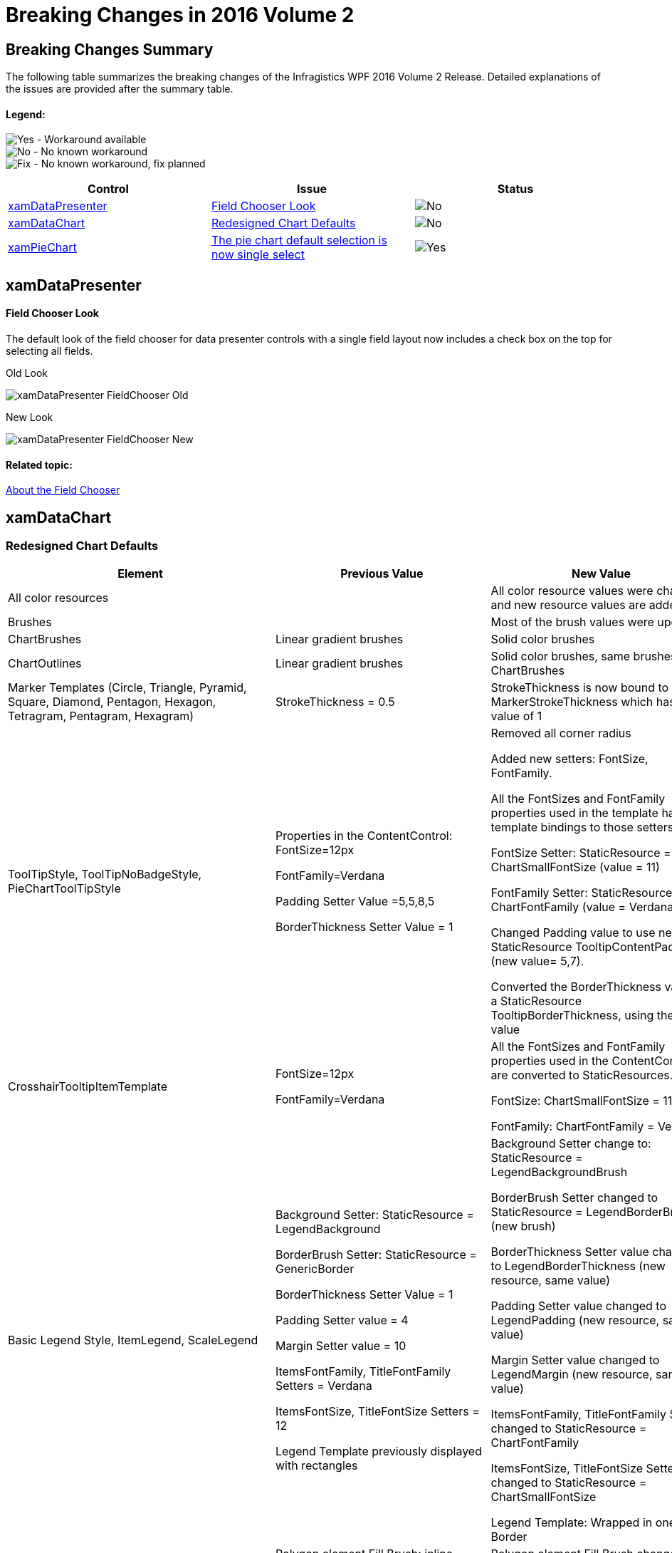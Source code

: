 ﻿////
|metadata|
{
    "name": "breaking-changes-in-2016-volume-2",
    "controlName": ["Breaking Changes"],
    "tags": [],
    "guid": "d03c1f2a-72f5-44e4-b766-366ce6a89fbc","buildFlags": [],
    "createdOn": "2016-06-02T11:57:27.7825621Z"
}
|metadata|
////

= Breaking Changes in 2016 Volume 2

== Breaking Changes Summary

The following table summarizes the breaking changes of the Infragistics WPF 2016 Volume 2 Release. Detailed explanations of the issues are provided after the summary table.

==== Legend:
image:images/Yes.png[] - Workaround available +
image:images/No.png[] - No known workaround +
image:images/Fix.png[] - No known workaround, fix planned

[options="header", cols="a,a,a"]
|====
|Control|Issue|Status

|<<_Ref001,xamDataPresenter>>
|<<_Ref002,Field Chooser Look>>
|image::images/No.png[]

|<<_Ref003,xamDataChart>>
|<<_Ref004,Redesigned Chart Defaults>>
|image::images/No.png[]

|<<_Ref005,xamPieChart>>
|<<_Ref006,The pie chart default selection is now single select>>
|image::images/Yes.png[]

|====

[[_Ref001]]
== xamDataPresenter



[[_Ref002]] 
==== Field Chooser Look
The default look of the field chooser for data presenter controls with a single field layout now includes a check box on the top for selecting all fields. 

Old Look 

image::images/xamDataPresenter_FieldChooser_Old.png[] 

New Look 

image::images/xamDataPresenter_FieldChooser_New.png[] 

==== Related topic: 

link:xamdatapresenter-about-the-field-chooser.html[About the Field Chooser]

[[_Ref003]]
== xamDataChart
[[_Ref004]]
=== Redesigned Chart Defaults
[options="header", cols="a,a,a"]
|====
|Element |Previous Value | New Value
|All color resources	
|
|All color resource values were changed, and new resource values are added	
|Brushes	
|
|Most of the brush values were updated	
|ChartBrushes	
|Linear gradient brushes	
|Solid color brushes
|ChartOutlines	
|Linear gradient brushes	
|Solid color brushes, same brushes as ChartBrushes
|Marker Templates (Circle, Triangle, Pyramid, Square, Diamond, Pentagon, Hexagon, Tetragram, Pentagram, Hexagram)	
|StrokeThickness = 0.5	
|StrokeThickness is now bound to MarkerStrokeThickness which has a value of 1
|ToolTipStyle, ToolTipNoBadgeStyle, PieChartToolTipStyle	
|Properties in the ContentControl: 
FontSize=12px 

FontFamily=Verdana

Padding Setter Value =5,5,8,5 

BorderThickness Setter Value = 1	
|Removed all corner radius

Added new setters: FontSize, FontFamily. 

All the FontSizes and FontFamily properties used in the template have template bindings to those setters.

FontSize Setter: StaticResource = ChartSmallFontSize (value = 11)

FontFamily Setter: StaticResource = ChartFontFamily (value = Verdana)

Changed Padding value to use new StaticResource TooltipContentPadding (new value= 5,7).

Converted the BorderThickness value to a StaticResource TooltipBorderThickness, using the same value
|CrosshairTooltipItemTemplate	
|FontSize=12px 

FontFamily=Verdana	
|All the FontSizes and FontFamily properties used in the ContentControl are converted to StaticResources.  

FontSize: ChartSmallFontSize = 11px

FontFamily: ChartFontFamily = Verdana
|Basic Legend Style, ItemLegend, ScaleLegend	
|Background Setter: StaticResource = LegendBackground

BorderBrush Setter: StaticResource = GenericBorder

BorderThickness Setter Value = 1

Padding Setter value = 4

Margin Setter value = 10

ItemsFontFamily, TitleFontFamily Setters = Verdana 

ItemsFontSize, TitleFontSize Setters = 12 

Legend Template previously displayed with rectangles	
|Background Setter change to: StaticResource = LegendBackgroundBrush

BorderBrush Setter changed to StaticResource = LegendBorderBrush (new brush)

BorderThickness Setter value changed to LegendBorderThickness (new resource, same value)

Padding Setter value changed to LegendPadding (new resource, same value)

Margin Setter value changed to LegendMargin (new resource, same value)

ItemsFontFamily,  TitleFontFamily Setters changed to StaticResource = ChartFontFamily 

ItemsFontSize, TitleFontSize Setters changed to StaticResource = ChartSmallFontSize 

Legend Template: Wrapped in one Border
|ScaleLegend Style	
|Polygon element Fill Brush: inline LinearGradientBrush	
|Polygon element Fill Brush changed to StaticResource = LegendScaleFill
|LegendItemTemplate	
|Margin=1 value in StackPanel	
|Margin changed to StaticResource = LegendItemMargin (new resource, Value=4)
|PieChartLegendItemBadgeTemplate, FunnelChartLegendItemBadgeTemplate	
|ContentPresenter Values: 
Width=11
Height=11 
Margin=0 0 2 0
ContentTemplate uses a Rectangle	
|Changes in ContentPresenter:

Width: StaticResource = LegendItemBadgeWidth (New resource, Value =12)

Height: StaticResource = LegendItemBadgeHeight (New resource, Value =12)

Margin: StaticResource = BadgeRightMargin (New resource, Value =0 0 6 0)

ContentTemplate changed to Ellipse
|LegendItemRectBadgeTemplate, LegendItemMarkerlessRectBadgeTemplate	
|Main Grid wrapper Values: 
Width=18

Height=16

Margin=0 0 2 0

The DataTemplate had a path shape (as the badge)
Path dimensions: Width=16, Height=14	
|Changes in Grid wrapper:

Width: StaticResource = LegendItemBadgeWidth

Height: StaticResource = LegendItemBadgeHeight 

Margin: StaticResource = BadgeRightMargin

The DataTemplate changed to an Ellipse (new badge shape)

Ellipse dimensions: Width=LegendItemBadgeWidth, Height=LegendItemBadgeHeight
|LegendItemLineBadgeTemplate	
|Main Grid wrapper Values: 

Width=18

Height=16

Margin=0 0 2 0

ContentPresenter Values: 

Width=11

Height=11

Margin=0 0 2 0	
|Changes in Grid wrapper: 

Width: StaticResource = LineBadgeWidth (New Resource, same value) 

Height: StaticResource = LineBadgeHeight (New Resource, same value) 

Margin: StaticResource = BadgeRightMargin

Changes in ContentPresenter: 

Width= LegendItemBadgeWidth

Height= LegendItemBadgeHeight

Removed margin 
|LegendItemMarkerlessLineBadgeTemplate	
|Main Grid wrapper Values: 

Width=18

Height=16

Margin=0 0 2 0	
|Changes in Grid wrapper: 

Width, Height: StaticResource = LineNoBadgeWidthHeight (New Resource, Value=16) 

Margin: StaticResource = BadgeRightMargin
|LegendItemPointBadgeTemplate	
|ContentPresenter Values: 

Width=11

Height=11

Margin=0 0 2 0	
|Changes in ContentPresenter: 

Width= LegendItemBadgeWidth

Height= LegendItemBadgeHeight

Margin = BadgeRightMargin

|LegendItemFinancialBadgeTemplate, LegendItemFinancialIndicatorBadgeTemplate,  LegendItemPositiveNegativeBadgeTemplate, LegendItemHighDensityBadgeTemplate	
|Main Grid wrapper Values: 

Width=18

Height=16

Margin=0 0 2 0

DataTemplate had path shapes as the badge shape

Path dimensions: Width=16, Height=14

Path (negative value) Stroke bound to ActualOutline	
|Changes in Grid wrapper:

Width: StaticResource = FinancialBadgeWidth (New resource, Value=14)

Height: StaticResource = FinancialBadgeHeight (New resource, Value=14)

Margin: StaticResource = BadgeRightMargin

DataTemplate: changed to use rectangles

Rectangle dimensions: Width=LegendItemFinancialBadgeHeight (New resource, Value=7)

Path (negative value) Stroke bound to NegativeOutline (New resource)
|LegendItemPositiveNegativeBadgeTemplate	ContentPresenter Values Margin=0 0 2 0	Removed margin
|LegendItemHighDensityBadgeTemplate	
|All the changes made in the other legend item templates apply here, except that this template has different Solid color brushes, using HeatMaximumColor and HeatMinimumColor instead of ActualBrush,ActualOutline and NegativeBrush,NegativeOutline

|PreviewPathStyle	
|Fill Setter: 

StaticResource = GenericBackground	

Fill Setter changed to: StaticResource = PreviewPathBrush (new brush)

CrosshairLineStyle	

Fill Setter: StaticResource = GenericBorder
StrokeThickness Setter: Value=1.4

|Fill Setter changed to: 

StaticResource = CrosshairStroke (new brush)

StrokeThickness Setter Value changed to: StaticResource= CrosshairStrokeThickness (New resource, same value)
|XamDataChart Style	
|TitleFontSize=16

SubtitleFontSize=12

TitleFontFamily,  SubtitleFontFamily=Verdana

PlotAreaBackground Setter: StaticResource = ChartPlotAreaBackgroundBrush

DefaultPlotAreaBorderBrush Setter: StaticResource = GenericBorder

DefaultAxisStroke Setter: StaticResource = AxisBorderBrush

DefaultAxisMajorStroke Setter: StaticResource = AxisMajorBorderBrush	

|New Background setter: StaticResource= ChartBackgroundBrush

TitleFontSize Setter changed to: StaticResource = ChartTitleFontSize 

SubtitleFontSize Setter changed to: StaticResource = ChartSmallFontSize 

TitleFontFamily  SubtitleFontFamily Setters changed to: StaticResource = ChartFontFamily 

PlotAreaBackground Setter changed to: StaticResource = PlotAreaBackgroundBrush

DefaultPlotAreaBorderBrush Setter changed to: StaticResource = PlotAreaBorderBrush

DefaultAxisStroke Setter: StaticResource Renamed to = AxisStrokeBrush

DefaultAxisMajorStroke Setter: StaticResource Renamed to = AxisMajorStrokeBrush

|Axis Style	
|TickStrokeThickness Setter Value=1

StrokeThickness Setter Value=1

MajorStrokeThickness Setter Value=1.00

MinorStrokeThickness Setter Value=0.7	
|TickStrokeThickness Setter Value changed to: StaticResource= TickStrokeThickness (New resource, Value=2)

StrokeThickness Setter Value changed to: StaticResource= AxisStrokeThickness (New resource, Value=2)

MajorStrokeThickness Setter Value changed to: StaticResource= MajorStrokeThickness (New resource, same value)

MinorStrokeThickness Setter Value changed to: StaticResource= MinorStrokeThickness (New resource, Value=1)
|XAxis, YAxis Styles	
|LabelSettings and TitleSettings Setters FontSize=12
LabelSettings and TitleSettings Setters FontFamily=Verdana
|New Setter TickLength: Value=0

Setter FontSize changed to: StaticResource ChartSmallFontSize

Setter FontFamily changed to: StaticResource ChartFontFamily
|NumericXAxis, NumericYAxis 	
|MajorStroke setter Value=AxisMajorStroke	

|MajorStroke setter Value=AxisMajorStrokeBrush (resource renamed)

|CategoryAngleAxis, NumericAngleAxis, NumericRadiusAxis	
|MajorStroke setter Value=AxisMajorStroke

LabelSettings Setter FontSize=12

LabelSetting Setter FontFamily=Verdana	
|MajorStroke setter Value=AxisMajorStrokeBrush 

Setter FontSize changed to: StaticResource ChartSmallFontSize 

Setter FontFamily changed to: StaticResource ChartFontFamily
|BarSeries  ColumnSeries  RangeColumnSeries  StackedColumnSeries  StackedBarSeries  Stacked100ColumnSeries  Stacked100BarSeries  RadialColumnSeries	
| --	
|New RadiusX Setter: Value=0

New RadiusY Setter: Value=0
|LineSeries  StepLineSeries  SplineSeries  ScatterLineSeries  ScatterSplineSeries  AbsoluteVolumeOscillatorIndicator  AccumulationDistributionIndicator  AverageTrueRangeIndicator  CommodityChannelIndexIndicator  ForceIndexIndicator  MoneyFlowIndexIndicator  OnBalanceVolumeIndicator  PercentagePriceOscillatorIndicator  PercentageVolumeOscillatorIndicator  PriceVolumeTrendIndicator  RateOfChangeAndMomentumIndicator  TypicalPriceIndicator  MarketFacilitationIndexIndicator  RelativeStrengthIndexIndicator  WeightedCloseIndicator  MedianPriceIndicator  DetrendedPriceOscillatorIndicator  EaseOfMovementIndicator  MassIndexIndicator  NegativeVolumeIndexIndicator  PositiveVolumeIndexIndicator  AverageDirectionalIndexIndicator  BollingerBandWidthIndicator  ChaikinVolatilityIndicator  ChaikinOscillatorIndicator  StandardDeviationIndicator  UltimateOscillatorIndicator  WilliamsPercentRIndicator  CustomIndicator  StochRSIIndicator	
|--	
|New Thickness Setter: Value=LineSeriesStrokeThickness (New resource, value=2)
|WaterfallSeries	
|--	
|New RadiusX Setter: Value=0
New RadiusY Setter: Value=0
New Outline Setter: Value=OutlineBrush (new resource)
|StackedLineSeries  Stacked100LineSeries  StackedSplineSeries  Stacked100SplineSeries  BollingerBandsOverlay  PriceChannelOverlay	
|Thickness setter Value=1	
|New Thickness Setter: Value=LineSeriesStrokeThickness
|HighDensityScatterSeries
|
|New HeatMaximumColor setter: Value= StaticResource HotColor

New HeatMinimumColor setter: Value= StaticResource ColdColor
|FinancialPriceSeries	
|Outline setter value=#FF222222
Thickness setter Value=1	
|New NegativeOutline Setter value: StaticResource=NegativeBrush 

Outline setter value: StaticResource=ActualOutline

Thickness Setter Value changed to: StaticResource= FinancialSeriesStrokeThickness (New resource, same value)

|MovingAverageConvergenceDivergenceIndicator  TRIXIndicator  FastStochasticOscillatorIndicator  SlowStochasticOscillatorIndicator  FullStochasticOscillatorIndicator	
|TrendLineBrush setter Value=Blue
|TrendLineBrush setter Value changed to: StaticResource=TrendlineBaseBrush (new resource)

New Thickness Setter: Value=LineSeriesStrokeThickness
|PolarLineSeries  PolarSplineSeries  RadialLineSeries	
|--	
|New Thickness Setter: Value=LineSeriesStrokeThickness 
|PolarAreaSeries  PolarSplineAreaSeries	
|Setter MarkerType Value=Automatic	
|Setter MarkerType Value changed to None
|PointerToolTipStyle	
|Properties in ContentControl: 

FontSize=12px

FontFamily=Verdana
"PART_POINTER" Polygon Fill: StaticResource TooltipPointerBackgroundBrush

"PART_POINTEROUTLINE" Polygon Stroke: StaticResource GenericBorder

|FontSize Setter: StaticResource = ChartSmallFontSize

FontFamily Setter: StaticResource = ChartFontFamily

"PART_POINTER" Polygon Fill: StaticResource changed to TooltipBackgroundBrush
"PART_POINTEROUTLINE" Polygon Stroke: StaticResource changed to TooltipBorderBrush
|ItemToolTipLayer, CategoryToolTipLayer Styles	
|Brush Setter Value=Gray
Outline Setter Value=LightGray	
|Brush Setter Value changed to: StaticResource=TooltipLayerBrush

Outline Setter Value changed to: StaticResource= TooltipLayerOutline
|PieChartBase	
|Border inside ControlTemplate: CornerRadius=4	
|Removed CornerRadius
|====


[[_Ref005]]
== xamPieChart
[[_Ref006]]
=== New default value for selection in xamPieChart
The new default selection value for the Pie Chart control is now SingleSelect. 

In order to retain your existing pie chart selection logic without interfering with the new selection feature, change the SliceSelectionMode property to “Manual”.